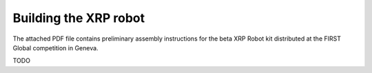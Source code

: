 Building the XRP robot
======================

The attached PDF file contains preliminary assembly instructions for the beta XRP 
Robot kit distributed at the FIRST Global competition in Geneva.

TODO